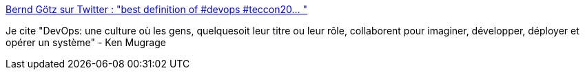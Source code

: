 :jbake-type: post
:jbake-status: published
:jbake-title: Bernd Götz sur Twitter : "best definition of #devops #teccon20… "
:jbake-tags: citation,devops,culture,organisation,_mois_mars,_année_2020
:jbake-date: 2020-03-05
:jbake-depth: ../
:jbake-uri: shaarli/1583394106000.adoc
:jbake-source: https://nicolas-delsaux.hd.free.fr/Shaarli?searchterm=https%3A%2F%2Ftwitter.com%2Fberndsgoetz%2Fstatus%2F1234479596118200321&searchtags=citation+devops+culture+organisation+_mois_mars+_ann%C3%A9e_2020
:jbake-style: shaarli

https://twitter.com/berndsgoetz/status/1234479596118200321[Bernd Götz sur Twitter : "best definition of #devops #teccon20… "]

Je cite "DevOps: une culture où les gens, quelquesoit leur titre ou leur rôle, collaborent pour imaginer, développer, déployer et opérer un système" - Ken Mugrage
